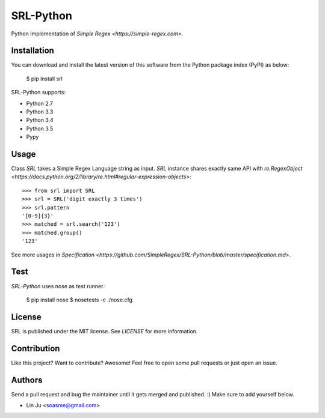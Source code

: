 SRL-Python
----------

Python Implementation of `Simple Regex <https://simple-regex.com>`.

.. :image: https://travis-ci.org/SimpleRegex/SRL-Python.svg?branch=master
  :target: https://travis-ci.org/SimpleRegex/SRL-Python

Installation
````````````

You can download and install the latest version of this software from the Python package index (PyPI) as below:

    $ pip install srl

SRL-Python supports:

* Python 2.7
* Python 3.3
* Python 3.4
* Python 3.5
* Pypy

Usage
``````

Class `SRL` takes a Simple Regex Language string as input.
`SRL` instance shares exactly same API with `re.RegexObject <https://docs.python.org/2/library/re.html#regular-expression-objects>`::

    >>> from srl import SRL
    >>> srl = SRL('digit exactly 3 times')
    >>> srl.pattern
    '[0-9]{3}'
    >>> matched = srl.search('123')
    >>> matched.group()
    '123'

See more usages in `Specification <https://github.com/SimpleRegex/SRL-Python/blob/master/specification.md>`.

Test
``````

`SRL-Python` uses nose as test runner.:

    $ pip install nose
    $ nosetests -c ./nose.cfg

License
``````````

SRL is published under the MIT license. See `LICENSE` for more information.

Contribution
``````````````

Like this project? Want to contribute? Awesome! Feel free to open some pull requests or just open an issue.

Authors
``````````

Send a pull request and bug the maintainer until it gets merged and published. :) Make sure to add yourself below.

- Lin Ju <soasme@gmail.com>

